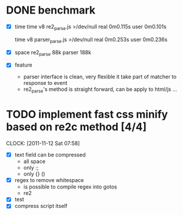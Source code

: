 * DONE benchmark
  - [X] time
    time v8 re2_parse.js >/dev/null
    real	0m0.115s
    user	0m0.101s

    time v8 parser_parse.js >/dev/null
    real	0m0.253s
    user	0m0.236s

  - [X] space
    re2_parse 88k
    parser   188k

  - [X] feature
        - parser interface is clean, very flexible
          it take part of matcher to response to event
        - re2_parse's method is straight forward, can be apply to
          html/js ...

* TODO implement fast css minify based on re2c method [4/4]
  SCHEDULED: <2011-11-12 Sat 05:15>
  CLOCK: [2011-11-12 Sat 07:58]
  :PROPERTIES:
  :Effort:   2:30
  :Clockhistory: 1
  | :Clock1: | [2011-11-12 Sat 05:17]--[2011-11-12 Sat 07:57] =>  2:40 | init |  160 |
  |          |                                                         |      | 2.67 |
  #+TBLFM: $4='(convert-time-to-minutes $2)::@2$4=vsum(@1..@1)/60;%.2f
  :END:

  - [X] text field can be compressed
        - all space
        - only :;
        - only {} ()
  - [X] regex to remove whitespace
        - is possible to compile regex into gotos
        - re2
  - [X] test
  - [X] compress script itself